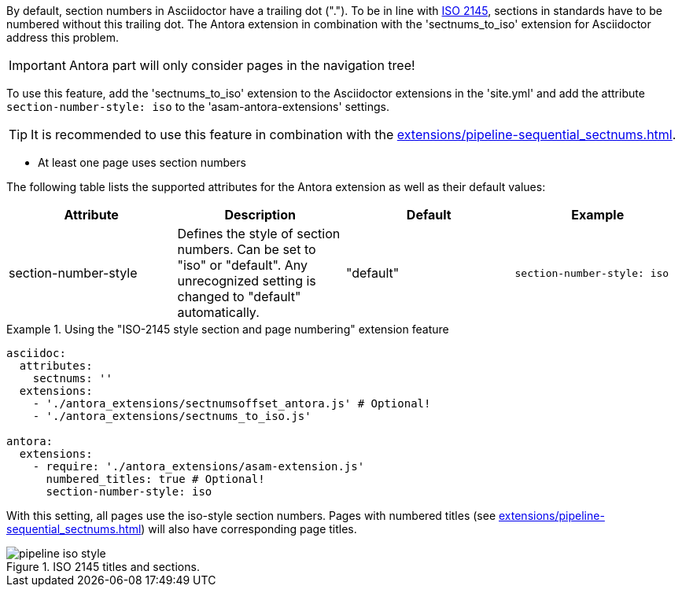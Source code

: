 
//tag::description[]
By default, section numbers in Asciidoctor have a trailing dot (".").
To be in line with https://en.wikipedia.org/wiki/ISO_2145[ISO 2145^], sections in standards have to be numbered without this trailing dot.
The Antora extension in combination with the 'sectnums_to_iso' extension for Asciidoctor address this problem.

//end::description[]


//tag::how[]
IMPORTANT: Antora part will only consider pages in the navigation tree!

To use this feature, add the 'sectnums_to_iso' extension to the Asciidoctor extensions in the 'site.yml' and add the attribute `section-number-style: iso` to the 'asam-antora-extensions' settings.

TIP: It is recommended to use this feature in combination with the xref:extensions/pipeline-sequential_sectnums.adoc[].


//end::how[]

//tag::prerequisites[]
* At least one page uses section numbers
//end::prerequisites[]

//tag::configuration[]
The following table lists the supported attributes for the Antora extension as well as their default values:

|===
|Attribute |Description |Default |Example

|section-number-style
|Defines the style of section numbers.
Can be set to "iso" or "default".
Any unrecognized setting is changed to "default" automatically.
|"default"
|`section-number-style: iso`

|===
//end::configuration[]


//tag::example[]
.Using the "ISO-2145 style section and page numbering" extension feature
====
[source,yaml]
----

asciidoc:
  attributes:
    sectnums: ''
  extensions:
    - './antora_extensions/sectnumsoffset_antora.js' # Optional!
    - './antora_extensions/sectnums_to_iso.js'

antora:
  extensions:
    - require: './antora_extensions/asam-extension.js'
      numbered_titles: true # Optional!
      section-number-style: iso
----
====

With this setting, all pages use the iso-style section numbers.
Pages with numbered titles (see xref:extensions/pipeline-sequential_sectnums.adoc[]) will also have corresponding page titles.

====
image::pipeline_iso_style.png[title='ISO 2145 titles and sections.', role="left"]
====
//end::example[]
